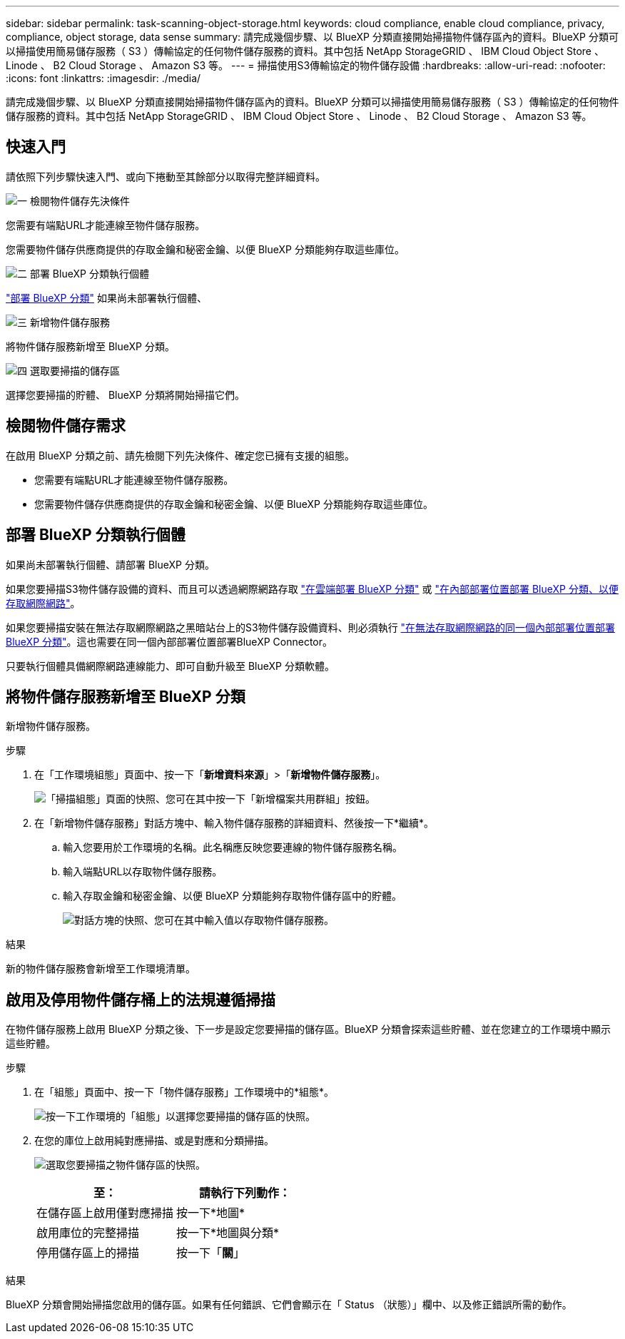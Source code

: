 ---
sidebar: sidebar 
permalink: task-scanning-object-storage.html 
keywords: cloud compliance, enable cloud compliance, privacy, compliance, object storage, data sense 
summary: 請完成幾個步驟、以 BlueXP 分類直接開始掃描物件儲存區內的資料。BlueXP 分類可以掃描使用簡易儲存服務（ S3 ）傳輸協定的任何物件儲存服務的資料。其中包括 NetApp StorageGRID 、 IBM Cloud Object Store 、 Linode 、 B2 Cloud Storage 、 Amazon S3 等。 
---
= 掃描使用S3傳輸協定的物件儲存設備
:hardbreaks:
:allow-uri-read: 
:nofooter: 
:icons: font
:linkattrs: 
:imagesdir: ./media/


[role="lead"]
請完成幾個步驟、以 BlueXP 分類直接開始掃描物件儲存區內的資料。BlueXP 分類可以掃描使用簡易儲存服務（ S3 ）傳輸協定的任何物件儲存服務的資料。其中包括 NetApp StorageGRID 、 IBM Cloud Object Store 、 Linode 、 B2 Cloud Storage 、 Amazon S3 等。



== 快速入門

請依照下列步驟快速入門、或向下捲動至其餘部分以取得完整詳細資料。

.image:https://raw.githubusercontent.com/NetAppDocs/common/main/media/number-1.png["一"] 檢閱物件儲存先決條件
[role="quick-margin-para"]
您需要有端點URL才能連線至物件儲存服務。

[role="quick-margin-para"]
您需要物件儲存供應商提供的存取金鑰和秘密金鑰、以便 BlueXP 分類能夠存取這些庫位。

.image:https://raw.githubusercontent.com/NetAppDocs/common/main/media/number-2.png["二"] 部署 BlueXP 分類執行個體
[role="quick-margin-para"]
link:task-deploy-cloud-compliance.html["部署 BlueXP 分類"^] 如果尚未部署執行個體、

.image:https://raw.githubusercontent.com/NetAppDocs/common/main/media/number-3.png["三"] 新增物件儲存服務
[role="quick-margin-para"]
將物件儲存服務新增至 BlueXP 分類。

.image:https://raw.githubusercontent.com/NetAppDocs/common/main/media/number-4.png["四"] 選取要掃描的儲存區
[role="quick-margin-para"]
選擇您要掃描的貯體、 BlueXP 分類將開始掃描它們。



== 檢閱物件儲存需求

在啟用 BlueXP 分類之前、請先檢閱下列先決條件、確定您已擁有支援的組態。

* 您需要有端點URL才能連線至物件儲存服務。
* 您需要物件儲存供應商提供的存取金鑰和秘密金鑰、以便 BlueXP 分類能夠存取這些庫位。




== 部署 BlueXP 分類執行個體

如果尚未部署執行個體、請部署 BlueXP 分類。

如果您要掃描S3物件儲存設備的資料、而且可以透過網際網路存取 link:task-deploy-cloud-compliance.html["在雲端部署 BlueXP 分類"^] 或 link:task-deploy-compliance-onprem.html["在內部部署位置部署 BlueXP 分類、以便存取網際網路"^]。

如果您要掃描安裝在無法存取網際網路之黑暗站台上的S3物件儲存設備資料、則必須執行 link:task-deploy-compliance-dark-site.html["在無法存取網際網路的同一個內部部署位置部署 BlueXP 分類"^]。這也需要在同一個內部部署位置部署BlueXP Connector。

只要執行個體具備網際網路連線能力、即可自動升級至 BlueXP 分類軟體。



== 將物件儲存服務新增至 BlueXP 分類

新增物件儲存服務。

.步驟
. 在「工作環境組態」頁面中、按一下「*新增資料來源*」>「*新增物件儲存服務*」。
+
image:screenshot_compliance_add_object_storage_button.png["「掃描組態」頁面的快照、您可在其中按一下「新增檔案共用群組」按鈕。"]

. 在「新增物件儲存服務」對話方塊中、輸入物件儲存服務的詳細資料、然後按一下*繼續*。
+
.. 輸入您要用於工作環境的名稱。此名稱應反映您要連線的物件儲存服務名稱。
.. 輸入端點URL以存取物件儲存服務。
.. 輸入存取金鑰和秘密金鑰、以便 BlueXP 分類能夠存取物件儲存區中的貯體。
+
image:screenshot_compliance_add_object_storage.png["對話方塊的快照、您可在其中輸入值以存取物件儲存服務。"]





.結果
新的物件儲存服務會新增至工作環境清單。



== 啟用及停用物件儲存桶上的法規遵循掃描

在物件儲存服務上啟用 BlueXP 分類之後、下一步是設定您要掃描的儲存區。BlueXP 分類會探索這些貯體、並在您建立的工作環境中顯示這些貯體。

.步驟
. 在「組態」頁面中、按一下「物件儲存服務」工作環境中的*組態*。
+
image:screenshot_compliance_object_storage_config.png["按一下工作環境的「組態」以選擇您要掃描的儲存區的快照。"]

. 在您的庫位上啟用純對應掃描、或是對應和分類掃描。
+
image:screenshot_compliance_object_storage_select_buckets.png["選取您要掃描之物件儲存區的快照。"]

+
[cols="45,45"]
|===
| 至： | 請執行下列動作： 


| 在儲存區上啟用僅對應掃描 | 按一下*地圖* 


| 啟用庫位的完整掃描 | 按一下*地圖與分類* 


| 停用儲存區上的掃描 | 按一下「*關*」 
|===


.結果
BlueXP 分類會開始掃描您啟用的儲存區。如果有任何錯誤、它們會顯示在「 Status （狀態）」欄中、以及修正錯誤所需的動作。
